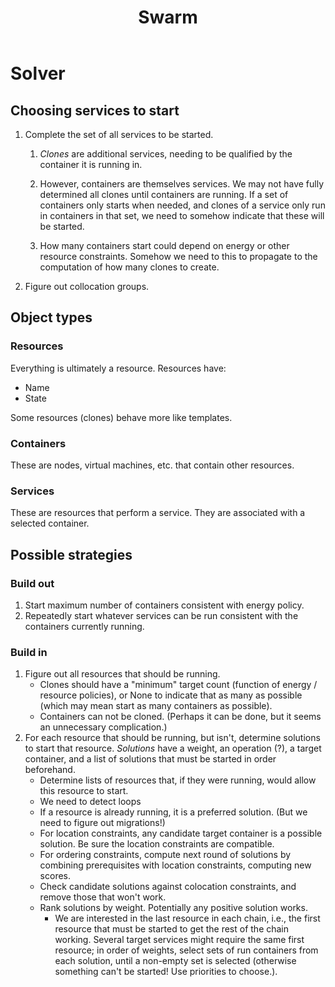 #+TITLE: Swarm

* Solver

** Choosing services to start

   1. Complete the set of all services to be started.

      1. /Clones/ are additional services, needing to be qualified by
         the container it is running in.

      2. However, containers are themselves services.  We may not have
         fully determined all clones until containers are running.  If
         a set of containers only starts when needed, and clones of a
         service only run in containers in that set, we need to
         somehow indicate that these will be started.

      3. How many containers start could depend on energy or other
         resource constraints.  Somehow we need to this to propagate
         to the computation of how many clones to create.

   2. Figure out collocation groups.


** Object types

*** Resources
    Everything is ultimately a resource.  Resources have:

    - Name
    - State

    Some resources (clones) behave more like templates.


*** Containers
    These are nodes, virtual machines, etc. that contain other
    resources.

*** Services
    These are resources that perform a service.  They are associated
    with a selected container.


** Possible strategies

*** Build out

    1. Start maximum number of containers consistent with energy
       policy.
    2. Repeatedly start whatever services can be run consistent with
       the containers currently running.

*** Build in

    1. Figure out all resources that should be running.
       - Clones should have a "minimum" target count (function of
         energy / resource policies), or None to indicate that as many
         as possible (which may mean start as many containers as
         possible).
       - Containers can not be cloned.  (Perhaps it can be done, but
         it seems an unnecessary complication.)
    2. For each resource that should be running, but isn't, determine
       solutions to start that resource.  /Solutions/ have a weight, an
       operation (?), a target container, and a list of solutions that
       must be started in order beforehand.
       - Determine lists of resources that, if they were running,
         would allow this resource to start.
	 + We need to detect loops
	 + If a resource is already running, it is a preferred
           solution.  (But we need to figure out migrations!)
	 + For location constraints, any candidate target container is
           a possible solution.  Be sure the location constraints are
           compatible.
	 + For ordering constraints, compute next round of solutions
           by combining prerequisites with location constraints,
           computing new scores.
	 + Check candidate solutions against colocation constraints,
           and remove those that won't work.
	 + Rank solutions by weight.  Potentially any positive
           solution works.
       - We are interested in the last resource in each chain, i.e.,
         the first resource that must be started to get the rest of
         the chain working.  Several target services might require the
         same first resource; in order of weights, select sets of run
         containers from each solution, until a non-empty set is
         selected (otherwise something can't be started!  Use
         priorities to choose.).


